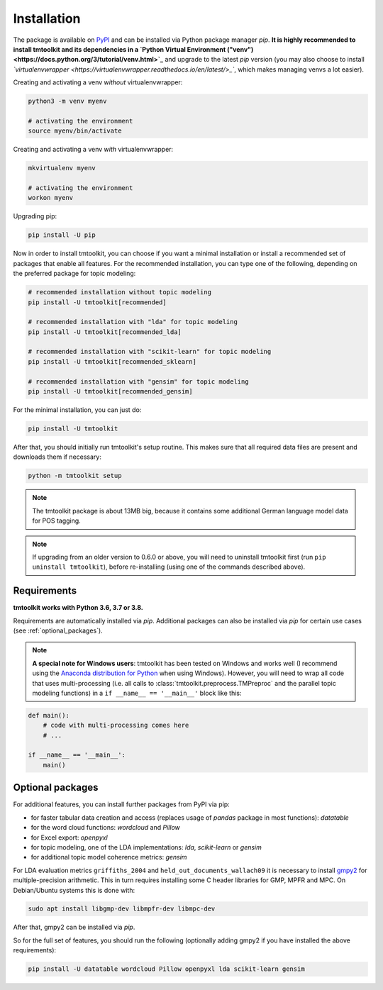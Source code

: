 .. _install:

Installation
============

The package is available on `PyPI <https://pypi.org/project/tmtoolkit/>`_ and can be installed via Python package
manager *pip*. **It is highly recommended to install tmtoolkit and its dependencies in a
`Python Virtual Environment ("venv") <https://docs.python.org/3/tutorial/venv.html>`_** and upgrade to the latest *pip*
version (you may also choose to install *`virtualenvwrapper <https://virtualenvwrapper.readthedocs.io/en/latest/>_`*,
which makes managing venvs a lot easier).

Creating and activating a venv *without* virtualenvwrapper:

.. code-block:: text

    python3 -m venv myenv

    # activating the environment
    source myenv/bin/activate

Creating and activating a venv *with* virtualenvwrapper:

.. code-block:: text

    mkvirtualenv myenv

    # activating the environment
    workon myenv

Upgrading pip:

.. code-block:: text

    pip install -U pip

Now in order to install tmtoolkit, you can choose if you want a minimal installation or install a recommended set of
packages that enable all features. For the recommended installation, you can type one of the following, depending on
the preferred package for topic modeling:

.. code-block:: text

    # recommended installation without topic modeling
    pip install -U tmtoolkit[recommended]

    # recommended installation with "lda" for topic modeling
    pip install -U tmtoolkit[recommended_lda]

    # recommended installation with "scikit-learn" for topic modeling
    pip install -U tmtoolkit[recommended_sklearn]

    # recommended installation with "gensim" for topic modeling
    pip install -U tmtoolkit[recommended_gensim]

For the minimal installation, you can just do:

.. code-block:: text

    pip install -U tmtoolkit


After that, you should initially run tmtoolkit's setup routine. This makes sure that all required data files are
present and downloads them if necessary:

.. code-block:: text

    python -m tmtoolkit setup

.. note::
    The tmtoolkit package is about 13MB big, because it contains some additional German language model data for POS
    tagging.

.. note::

    If upgrading from an older version to 0.6.0 or above, you will need to uninstall tmtoolkit first
    (run ``pip uninstall tmtoolkit``), before re-installing (using one of the commands described above).

Requirements
------------

**tmtoolkit works with Python 3.6, 3.7 or 3.8.**

Requirements are automatically installed via *pip*. Additional packages can also be installed via *pip* for certain
use cases (see :ref:`optional_packages`).

.. note::

    **A special note for Windows users**: tmtoolkit has been tested on Windows and works well (I recommend using
    the `Anaconda distribution for Python <https://anaconda.org/)>`_ when using Windows). However, you will need to
    wrap all code that uses multi-processing (i.e. all calls to :class:`tmtoolkit.preprocess.TMPreproc` and the
    parallel topic modeling functions) in a ``if __name__ == '__main__'`` block like this:

.. code-block::

    def main():
        # code with multi-processing comes here
        # ...

    if __name__ == '__main__':
        main()


.. _optional_packages:

Optional packages
-----------------

For additional features, you can install further packages from PyPI via pip:

* for faster tabular data creation and access (replaces usage of *pandas* package in most functions): *datatable*
* for the word cloud functions: *wordcloud* and *Pillow*
* for Excel export: *openpyxl*
* for topic modeling, one of the LDA implementations: *lda*, *scikit-learn* or *gensim*
* for additional topic model coherence metrics: *gensim*

For LDA evaluation metrics ``griffiths_2004`` and ``held_out_documents_wallach09`` it is necessary to install
`gmpy2 <https://github.com/aleaxit/gmpy>`_ for multiple-precision arithmetic. This in turn requires installing some C
header libraries for GMP, MPFR and MPC. On Debian/Ubuntu systems this is done with:

.. code-block:: text

    sudo apt install libgmp-dev libmpfr-dev libmpc-dev

After that, gmpy2 can be installed via *pip*.

So for the full set of features, you should run the following (optionally adding gmpy2 if you have installed the
above requirements):

.. code-block:: text

    pip install -U datatable wordcloud Pillow openpyxl lda scikit-learn gensim

